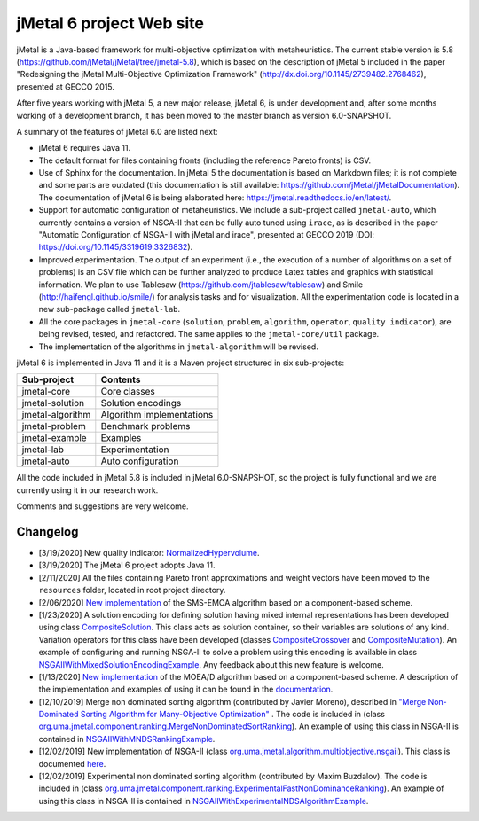 jMetal 6 project Web site
==========================
.. image:: https://travis-ci.org/jMetal/jMetal.svg?branch=master
    :alt: Build Status
    :target: https://travis-ci.org/jMetal/jMetal

.. image:: https://readthedocs.org/projects/jmetal/badge/?version=latest
   :alt: Documentation Status
   :target: https://jmetal.readthedocs.io/?badge=latest

jMetal is a Java-based framework for multi-objective optimization with metaheuristics. The current stable version is 5.8 (https://github.com/jMetal/jMetal/tree/jmetal-5.8), which is based on the description of jMetal 5 included in the paper "Redesigning the jMetal Multi-Objective Optimization Framework" (http://dx.doi.org/10.1145/2739482.2768462), presented at GECCO 2015.

After five years working with jMetal 5, a new major release, jMetal 6, is under development and, after some months working of a development branch, it has been moved to the master branch as version 6.0-SNAPSHOT.

A summary of the features of jMetal 6.0 are listed next:

* jMetal 6 requires Java 11. 

* The default format for files containing fronts (including the reference Pareto fronts) is CSV.

* Use of Sphinx for the documentation. In jMetal 5 the documentation is based on Markdown files; it is not complete and some parts are outdated (this documentation is still available: https://github.com/jMetal/jMetalDocumentation). The documentation of jMetal 6 is being elaborated here: https://jmetal.readthedocs.io/en/latest/.

* Support for automatic configuration of metaheuristics. We include a sub-project called ``jmetal-auto``, which currently contains a version of NSGA-II that can be fully auto tuned using ``irace``, as is described in the paper "Automatic Configuration of NSGA-II with jMetal and irace", presented at GECCO 2019 (DOI: https://doi.org/10.1145/3319619.3326832).

* Improved experimentation. The output of an experiment (i.e., the execution of a number of algorithms on a set of problems) is an CSV file which can be further analyzed to produce Latex tables and graphics with statistical information. We plan to use Tablesaw (https://github.com/jtablesaw/tablesaw) and Smile (http://haifengl.github.io/smile/) for analysis tasks and for visualization. All the experimentation code is located in a new sub-package called ``jmetal-lab``.

* All the core packages in ``jmetal-core`` (``solution``, ``problem``, ``algorithm``, ``operator``, ``quality indicator``), are being revised, tested, and refactored. The same applies to the ``jmetal-core/util`` package.

* The implementation of the algorithms in ``jmetal-algorithm`` will be revised. 

jMetal 6 is implemented in Java 11 and it is a Maven project structured in six sub-projects:


+------------------+-----------------------------------+
| Sub-project      |  Contents                         | 
+==================+===================================+
| jmetal-core      |  Core classes                     |
+------------------+-----------------------------------+
| jmetal-solution  |  Solution encodings               |
+------------------+-----------------------------------+
| jmetal-algorithm |  Algorithm implementations        |
+------------------+-----------------------------------+
| jmetal-problem   |  Benchmark problems               |
+------------------+-----------------------------------+
| jmetal-example   |  Examples                         |
+------------------+-----------------------------------+
| jmetal-lab       |  Experimentation                  |
+------------------+-----------------------------------+
| jmetal-auto      |  Auto configuration               |
+------------------+-----------------------------------+

All the code included in jMetal 5.8 is included in jMetal 6.0-SNAPSHOT, so the project is fully functional and we are currently using it in our research work. 

Comments and suggestions are very welcome.

Changelog
---------

* [3/19/2020] New quality indicator: `NormalizedHypervolume <https://github.com/jMetal/jMetal/blob/master/jmetal-core/src/main/java/org/uma/jmetal/qualityindicator/impl/NormalizedHypervolume.java>`_.

* [3/19/2020] The jMetal 6 project adopts Java 11.

* [2/11/2020] All the files containing Pareto front approximations and weight vectors have been moved to the ``resources`` folder, located in root project directory.

* [2/06/2020] `New implementation <https://github.com/jMetal/jMetal/tree/master/jmetal-algorithm/src/main/java/org/uma/jmetal/algorithm/multiobjective/smsemoa>`_ of the SMS-EMOA algorithm based on a component-based scheme.

* [1/23/2020] A solution encoding for defining solution having mixed internal representations has been developed using class `CompositeSolution <https://github.com/jMetal/jMetal/blob/master/jmetal-core/src/main/java/org/uma/jmetal/solution/compositesolution/CompositeSolution.java>`_. This class acts as solution container, so their variables are solutions of any kind. Variation operators for this class have been developed (classes `CompositeCrossover <https://github.com/jMetal/jMetal/blob/master/jmetal-core/src/main/java/org/uma/jmetal/operator/crossover/impl/CompositeCrossover.java>`_ and `CompositeMutation <https://github.com/jMetal/jMetal/blob/master/jmetal-core/src/main/java/org/uma/jmetal/operator/mutation/impl/CompositeMutation.java>`_). An example of configuring and running NSGA-II to solve a problem using this encoding is available in class `NSGAIIWithMixedSolutionEncodingExample <https://github.com/jMetal/jMetal/blob/master/jmetal-example/src/main/java/org/uma/jmetal/example/multiobjective/nsgaii/NSGAIIWithMixedSolutionEncodingExample.java>`_.  Any feedback about this new feature is welcome.

* [1/13/2020] `New implementation <https://github.com/jMetal/jMetal/tree/master/jmetal-algorithm/src/main/java/org/uma/jmetal/algorithm/multiobjective/moead>`_ of the MOEA/D algorithm based on a component-based scheme. A description of the implementation and examples of using it can be found in the `documentation <https://jmetal.readthedocs.io/en/latest/moead.html>`_.

* [12/10/2019] Merge non dominated sorting algorithm (contributed by Javier Moreno), described in `"Merge Non-Dominated Sorting Algorithm for Many-Objective Optimization" <https://arxiv.org/abs/1809.06106>`_ . The code is included in (class `org.uma.jmetal.component.ranking.MergeNonDominatedSortRanking <https://github.com/jMetal/jMetal/blob/master/jmetal-core/src/main/java/org/uma/jmetal/component/ranking/impl/MergeNonDominatedSortRanking.java>`_). An example of using this class in NSGA-II is contained in `NSGAIIWithMNDSRankingExample <https://github.com/jMetal/jMetal/blob/master/jmetal-example/src/main/java/org/uma/jmetal/example/multiobjective/nsgaii/NSGAIIWithExperimentalNDSAlgorithmExample.java>`_.

* [12/02/2019] New implementation of NSGA-II (class `org.uma.jmetal.algorithm.multiobjective.nsgaii <https://github.com/jMetal/jMetal/tree/master/jmetal-algorithm/src/main/java/org/uma/jmetal/algorithm/multiobjective/nsgaii>`_). This class is documented `here <https://jmetal.readthedocs.io/en/latest/nsgaII.html>`_.

* [12/02/2019] Experimental non dominated sorting algorithm (contributed by Maxim Buzdalov). The code is included in (class `org.uma.jmetal.component.ranking.ExperimentalFastNonDominanceRanking <https://github.com/jMetal/jMetal/blob/master/jmetal-core/src/main/java/org/uma/jmetal/component/ranking/impl/ExperimentalFastNonDominanceRanking.java>`_). An example of using this class in NSGA-II is contained in `NSGAIIWithExperimentalNDSAlgorithmExample <https://github.com/jMetal/jMetal/blob/master/jmetal-example/src/main/java/org/uma/jmetal/example/multiobjective/nsgaii/NSGAIIWithExperimentalNDSAlgorithmExample.java>`_.
